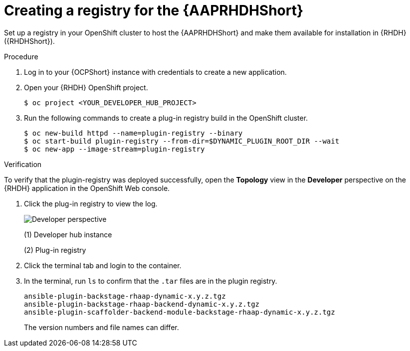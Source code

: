 :_mod-docs-content-type: PROCEDURE

[id="rhdh-create-plugin-registry_{context}"]
= Creating a registry for the {AAPRHDHShort}

Set up a registry in your OpenShift cluster to host the {AAPRHDHShort} and make them available for installation in {RHDH} ({RHDHShort}).

.Procedure

. Log in to your {OCPShort} instance with credentials to create a new application.
. Open your {RHDH} OpenShift project.
+
----
$ oc project <YOUR_DEVELOPER_HUB_PROJECT>
----
. Run the following commands to create a plug-in registry build in the OpenShift cluster.
+
----
$ oc new-build httpd --name=plugin-registry --binary
$ oc start-build plugin-registry --from-dir=$DYNAMIC_PLUGIN_ROOT_DIR --wait
$ oc new-app --image-stream=plugin-registry
----

.Verification

To verify that the plugin-registry was deployed successfully, open the *Topology* view in the *Developer* perspective on the {RHDH} application in the OpenShift Web console.

. Click the plug-in registry to view the log. 
+
image::rhdh-plugin-registry.png[Developer perspective]
+
(1) Developer hub instance
+
(2) Plug-in registry
. Click the terminal tab and login to the container.
. In the terminal, run `ls` to confirm that the `.tar` files are in the plugin registry.
+
----
ansible-plugin-backstage-rhaap-dynamic-x.y.z.tgz
ansible-plugin-backstage-rhaap-backend-dynamic-x.y.z.tgz
ansible-plugin-scaffolder-backend-module-backstage-rhaap-dynamic-x.y.z.tgz
----
+
The version numbers and file names can differ.

